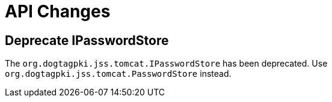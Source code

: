 = API Changes =

== Deprecate IPasswordStore ==

The `org.dogtagpki.jss.tomcat.IPasswordStore` has been deprecated.
Use `org.dogtagpki.jss.tomcat.PasswordStore` instead.
